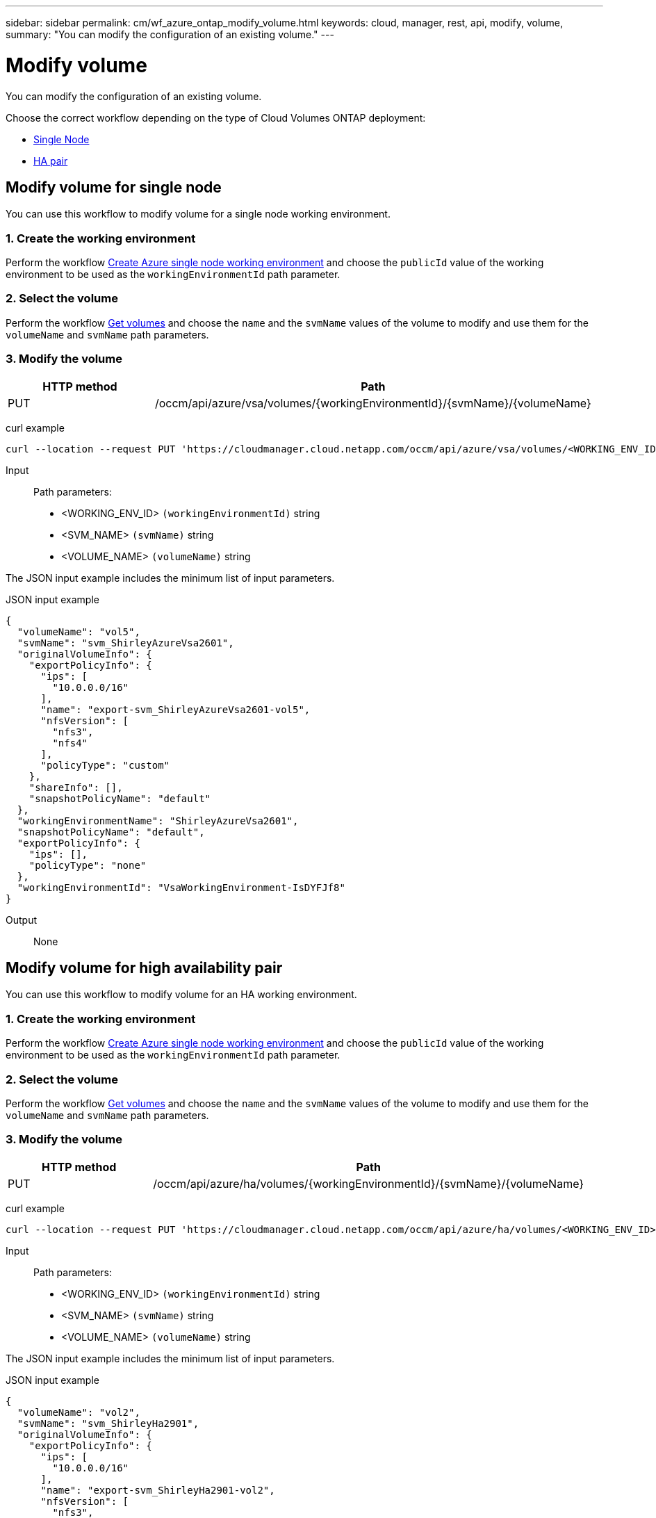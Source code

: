 ---
sidebar: sidebar
permalink: cm/wf_azure_ontap_modify_volume.html
keywords: cloud, manager, rest, api, modify, volume,
summary: "You can modify the configuration of an existing volume."
---

= Modify volume
:hardbreaks:
:nofooter:
:icons: font
:linkattrs:
:imagesdir: ./media/

[.lead]
You can modify the configuration of an existing volume.

Choose the correct workflow depending on the type of Cloud Volumes ONTAP deployment:

* <<Modify volume for single node, Single Node>>
* <<Modify volume for high availability pair, HA pair>>

== Modify volume for single node
You can use this workflow to modify volume for a single node working environment.

=== 1. Create the working environment

Perform the workflow link:wf_azure_cloud_create_we_paygo.html[Create Azure single node working environment] and choose the `publicId` value of the working environment to be used as the `workingEnvironmentId` path parameter.

=== 2. Select the volume

Perform the workflow link:wf_azure_ontap_get_volumes.html[Get volumes] and choose the `name` and the `svmName` values of the volume to modify and use them for the `volumeName` and `svmName` path parameters.


=== 3. Modify the volume

[cols="25,75"*,options="header"]
|===
|HTTP method
|Path
|PUT
|/occm/api/azure/vsa/volumes/{workingEnvironmentId}/{svmName}/{volumeName}
|===

curl example::
[source,curl]
curl --location --request PUT 'https://cloudmanager.cloud.netapp.com/occm/api/azure/vsa/volumes/<WORKING_ENV_ID>/<SVM_NAME>/<VOLUME_NAME>' --header 'Content-Type: application/json' --header 'x-agent-id: <AGENT_ID>' --header 'Authorization: Bearer <ACCESS_TOKEN>' --d @JSONinput

Input::

Path parameters:

* <WORKING_ENV_ID> `(workingEnvironmentId)` string
* <SVM_NAME> `(svmName)` string
* <VOLUME_NAME> `(volumeName)` string

The JSON input example includes the minimum list of input parameters.

JSON input example::
[source,json]
{
  "volumeName": "vol5",
  "svmName": "svm_ShirleyAzureVsa2601",
  "originalVolumeInfo": {
    "exportPolicyInfo": {
      "ips": [
        "10.0.0.0/16"
      ],
      "name": "export-svm_ShirleyAzureVsa2601-vol5",
      "nfsVersion": [
        "nfs3",
        "nfs4"
      ],
      "policyType": "custom"
    },
    "shareInfo": [],
    "snapshotPolicyName": "default"
  },
  "workingEnvironmentName": "ShirleyAzureVsa2601",
  "snapshotPolicyName": "default",
  "exportPolicyInfo": {
    "ips": [],
    "policyType": "none"
  },
  "workingEnvironmentId": "VsaWorkingEnvironment-IsDYFJf8"
}

Output::

None

== Modify volume for high availability pair
You can use this workflow to modify volume for an HA working environment.

=== 1. Create the working environment

Perform the workflow link:wf_azure_cloud_create_we_paygo.html[Create Azure single node working environment] and choose the `publicId` value of the working environment to be used as the `workingEnvironmentId` path parameter.

=== 2. Select the volume

Perform the workflow link:wf_azure_ontap_get_volumes.html[Get volumes] and choose the `name` and the `svmName` values of the volume to modify and use them for the `volumeName` and `svmName` path parameters.


=== 3. Modify the volume

[cols="25,75"*,options="header"]
|===
|HTTP method
|Path
|PUT
|/occm/api/azure/ha/volumes/{workingEnvironmentId}/{svmName}/{volumeName}
|===

curl example::
[source,curl]
curl --location --request PUT 'https://cloudmanager.cloud.netapp.com/occm/api/azure/ha/volumes/<WORKING_ENV_ID>/<SVM_NAME>/<VOLUME_NAME>' --header 'Content-Type: application/json' --header 'x-agent-id: <AGENT_ID>' --header 'Authorization: Bearer <ACCESS_TOKEN>' --d @JSONinput

Input::

Path parameters:

* <WORKING_ENV_ID> `(workingEnvironmentId)` string
* <SVM_NAME> `(svmName)` string
* <VOLUME_NAME> `(volumeName)` string

The JSON input example includes the minimum list of input parameters.

JSON input example::
[source,json]
{
  "volumeName": "vol2",
  "svmName": "svm_ShirleyHa2901",
  "originalVolumeInfo": {
    "exportPolicyInfo": {
      "ips": [
        "10.0.0.0/16"
      ],
      "name": "export-svm_ShirleyHa2901-vol2",
      "nfsVersion": [
        "nfs3",
        "nfs4"
      ],
      "policyType": "custom"
    },
    "shareInfo": [],
    "snapshotPolicyName": "default"
  },
  "workingEnvironmentName": "ShirleyHa2901",
  "snapshotPolicyName": "default",
  "exportPolicyInfo": {
    "ips": [
      "20.0.0.0/16"
    ],
    "nfsVersion": [
      "nfs4"
    ],
    "policyType": "custom"
  },
  "workingEnvironmentId": "VsaWorkingEnvironment-LUeyohBV"
}


Output::

None
